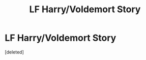 #+TITLE: LF Harry/Voldemort Story

* LF Harry/Voldemort Story
:PROPERTIES:
:Score: 0
:DateUnix: 1555820006.0
:DateShort: 2019-Apr-21
:FlairText: Fic Search
:END:
[deleted]

